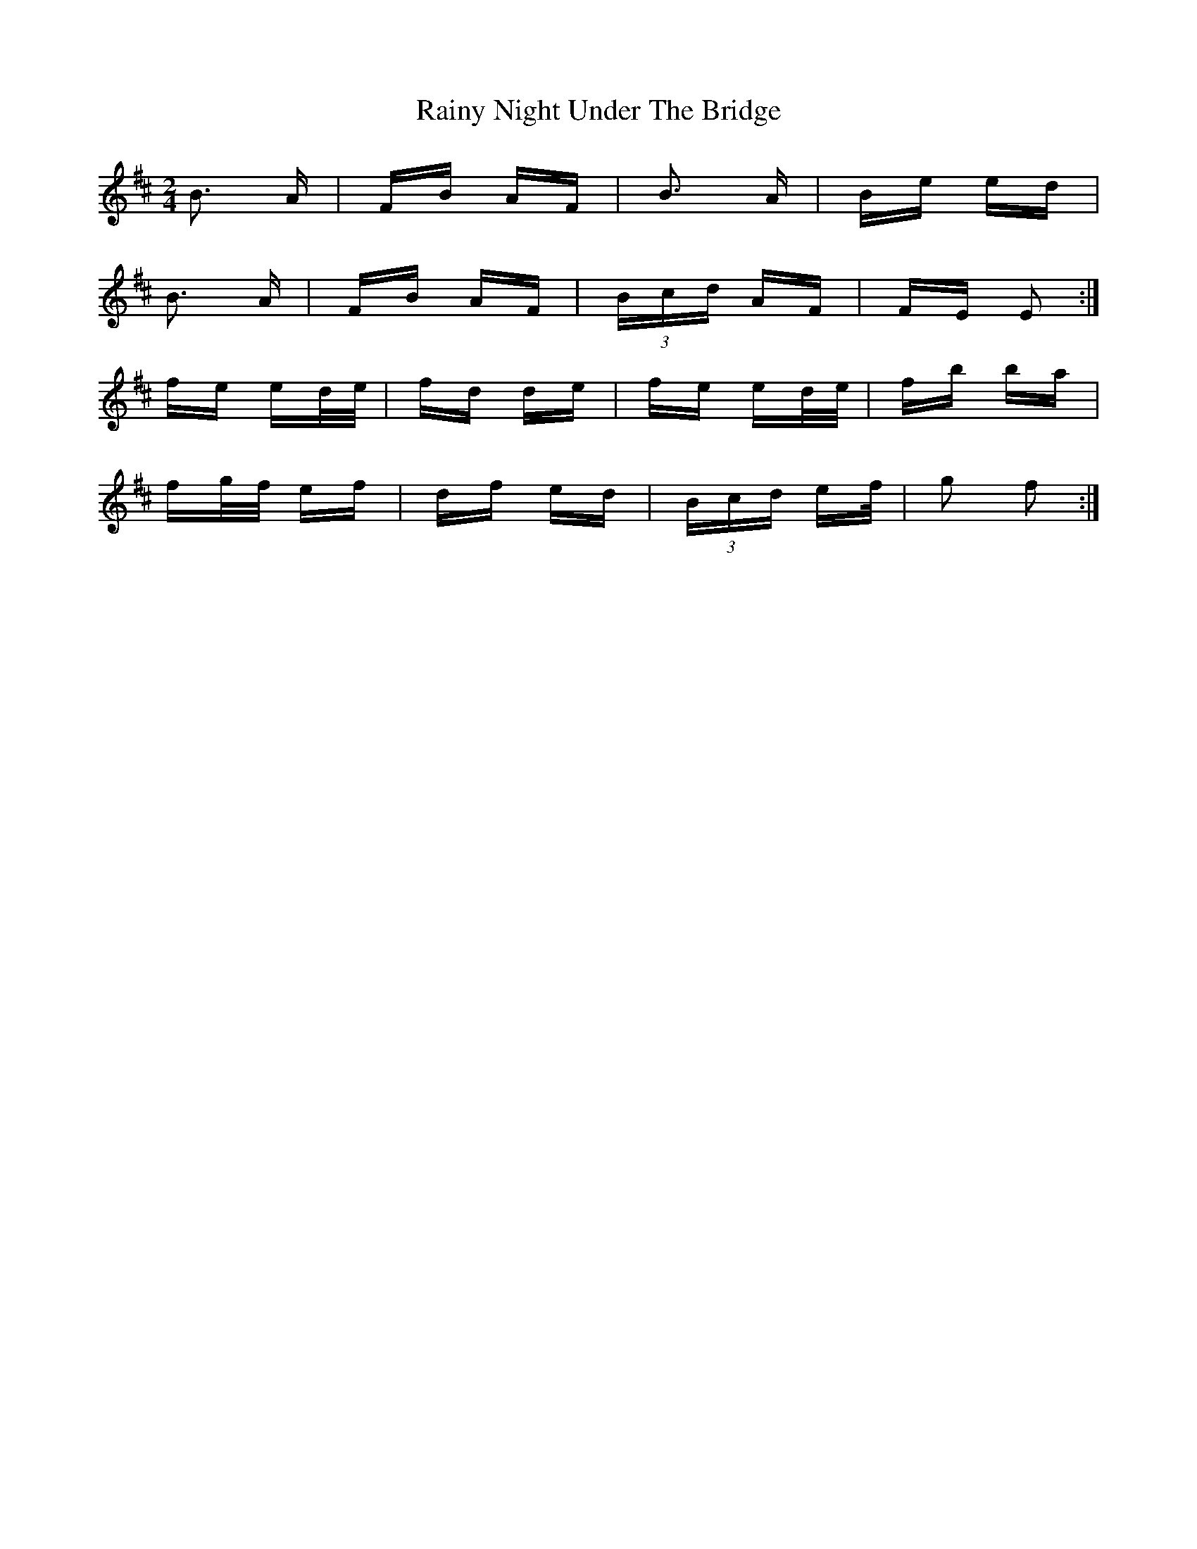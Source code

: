 X: 33539
T: Rainy Night Under The Bridge
R: polka
M: 2/4
K: Edorian
B3 A|FB AF|B3 A|Be ed|
B3 A|FB AF|(3Bcd AF|FE E2:|
fe ed/e/|fd de|fe ed/e/|fb ba|
fg/f/ ef|df ed|(3Bcd ef/|g2 f2:|

